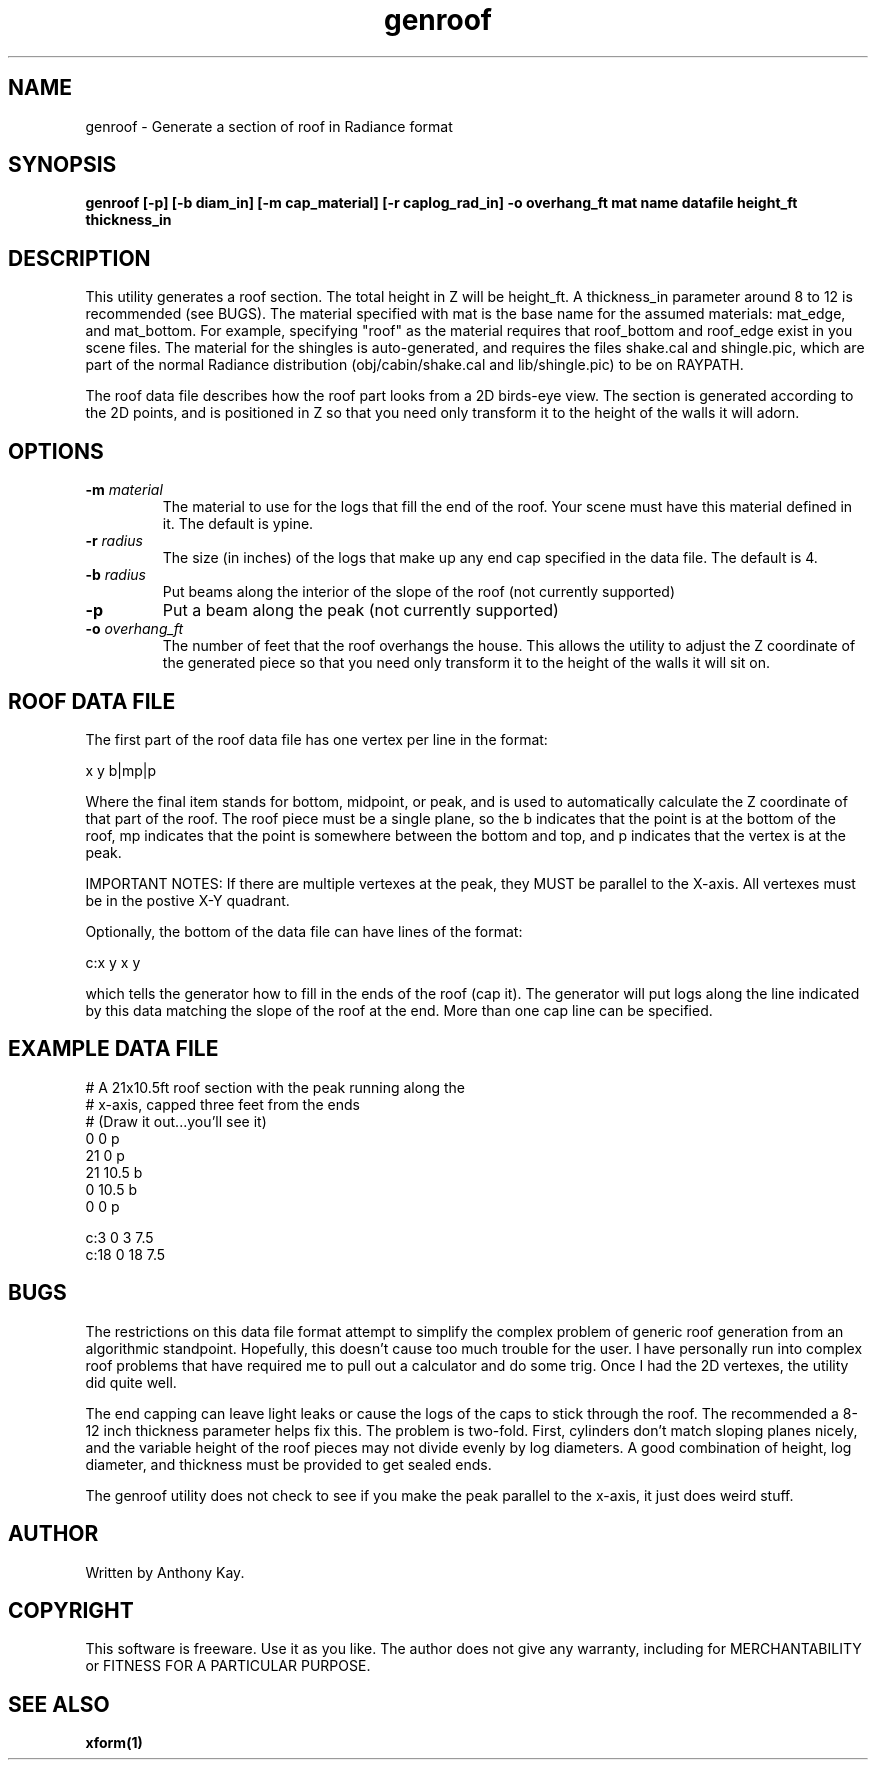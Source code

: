 .TH genroof 1 "Nov. 2002" "genroof 1.0" "Geometry Generator for Radiance"
.SH NAME
genroof \- Generate a section of roof in Radiance format
.SH SYNOPSIS
.B genroof \fB[\-p] [\-b diam_in] [\-m cap_material] [\-r caplog_rad_in] \-o overhang_ft mat name datafile height_ft thickness_in\fR
.SH DESCRIPTION
.P
This utility generates a roof section. The total height in Z will be height_ft.
A thickness_in parameter around 8 to 12 is recommended (see BUGS). The material
specified with mat is the base name for the assumed materials: mat_edge, and
mat_bottom. For example, specifying "roof" as the material requires that
roof_bottom and roof_edge exist in you scene files. The material for
the shingles is auto-generated, and requires the files shake.cal and
shingle.pic, which are part of the normal Radiance distribution
(obj/cabin/shake.cal and lib/shingle.pic) to be on RAYPATH.  
.P
The roof data file describes how the roof part looks from a 2D birds\-eye
view.  The section is generated according to the 2D points, and is positioned
in Z so that you need only transform it to the height of the walls it will
adorn. 
.SH OPTIONS
.TP
.BI \-m " material"
The material to use for the logs that fill the end of the roof. Your scene must
have this material defined in it.  The default is ypine.
.TP
.BI \-r " radius"
The size (in inches) of the logs that make up any end cap specified in the data file. The default
is 4.
.TP
.BI \-b " radius"
Put beams along the interior of the slope of the roof (not currently supported)
.TP
.BI \-p
Put a beam along the peak (not currently supported)
.TP
.BI \-o " overhang_ft"
The number of feet that the roof overhangs the house. This allows the utility
to adjust the Z coordinate of the generated piece so that you need only
transform it to the height of the walls it will sit on.
.SH ROOF DATA FILE
.P
The first part of the roof data file has one vertex per line in the format:
.P
x y b|mp|p
.P
Where the final item stands for bottom, midpoint, or peak, and is used to automatically
calculate the Z coordinate of that part of the roof. The roof piece must be
a single plane, so the b indicates that the point is at the bottom of the roof, mp indicates
that the point is somewhere between the bottom and top, and p indicates that the vertex is
at the peak.
.P 
IMPORTANT NOTES: If there are multiple vertexes at the peak, they MUST be parallel to the
X\-axis. All vertexes must be in the postive X\-Y quadrant.
.P
Optionally, the bottom of the data file can have lines of the format:
.P
c:x y x y
.P
which tells the generator how to fill in the ends of the roof (cap it). The generator will put
logs along the line indicated by this data matching the slope of the roof at the end.
More than one cap line can be specified.
.SH EXAMPLE DATA FILE
.P
.nf
# A 21x10.5ft roof section with the peak running along the 
# x\-axis, capped three feet from the ends
# (Draw it out...you'll see it)
0 0 p
21 0 p
21 10.5 b
0 10.5 b
0 0 p

c:3 0 3 7.5
c:18 0 18 7.5
.fi
.SH BUGS
.P
The restrictions on this data file format attempt to simplify the complex
problem of generic roof generation from an algorithmic standpoint. Hopefully,
this doesn't cause too much trouble for the user. I have personally run into
complex roof problems that have required me to pull out a calculator and do
some trig. Once I had the 2D vertexes, the utility did quite well.
.P
The end capping can leave light leaks or cause the logs of the caps to stick
through the roof. The recommended a 8-12 inch thickness parameter helps fix
this. The problem is two-fold.  First, cylinders don't match sloping planes
nicely, and the variable height of the roof pieces may not divide evenly by log
diameters. A good combination of height, log diameter, and thickness must be
provided to get sealed ends.
.P
The genroof utility does not check to see if you make the peak parallel to the x\-axis, it
just does weird stuff. 
.SH AUTHOR
Written by Anthony Kay.
.SH COPYRIGHT
This software is freeware. Use it as you like. The author does not give any warranty, 
including for MERCHANTABILITY or FITNESS FOR A PARTICULAR PURPOSE.
.SH SEE ALSO
.P
.B xform(1)
